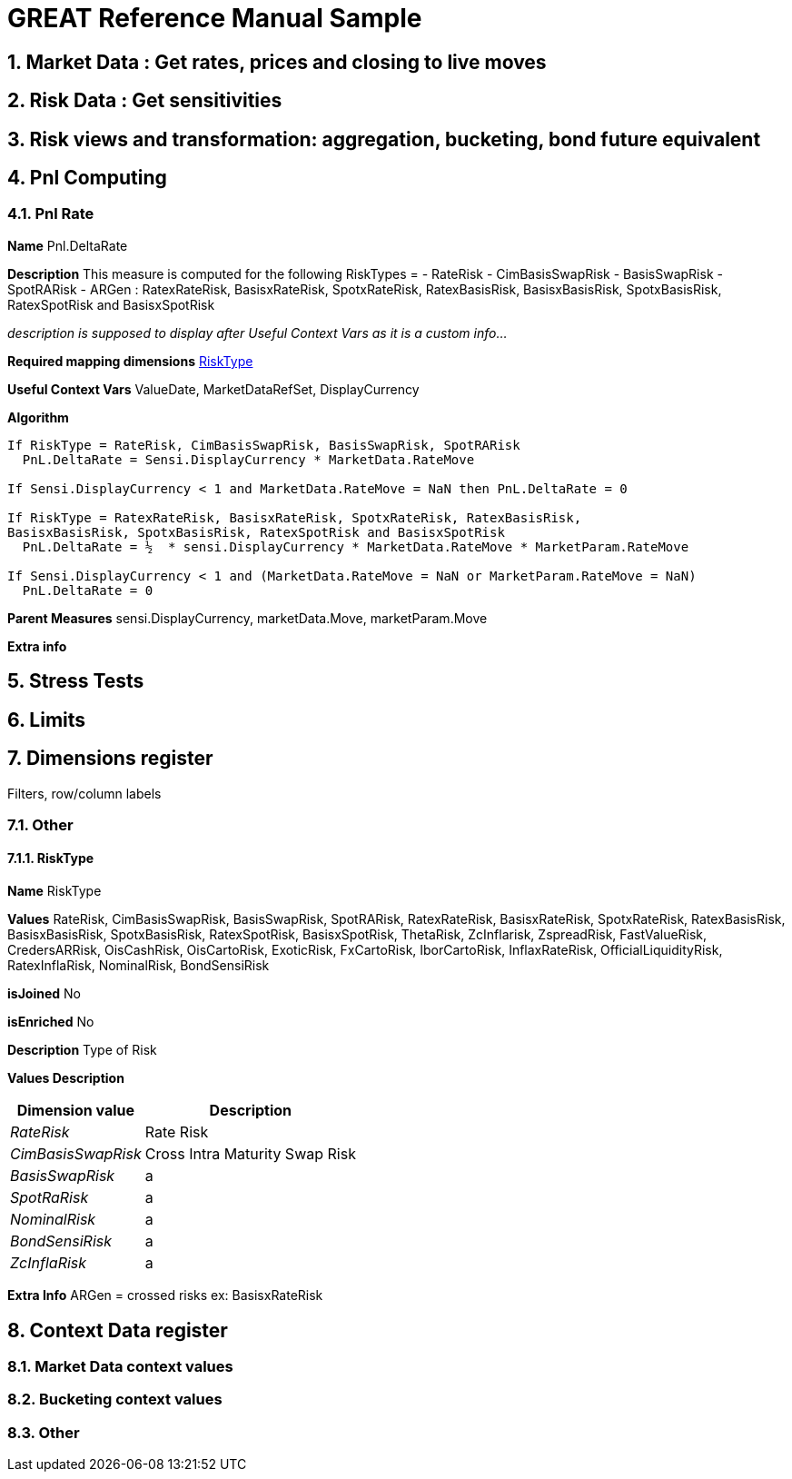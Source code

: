 
GREAT Reference Manual Sample 
=============================
:numbered:

Market Data : Get rates, prices and closing to live moves
---------------------------------------------------------
Risk Data : Get sensitivities
-----------------------------
Risk views and transformation: aggregation, bucketing, bond future equivalent
----------------------------------------------------------------------------
Pnl Computing
-------------
Pnl Rate
~~~~~~~~

**Name**  Pnl.DeltaRate

**Description** This measure is computed for the following RiskTypes = 
- RateRisk
- CimBasisSwapRisk
- BasisSwapRisk
- SpotRARisk
- ARGen : RatexRateRisk, BasisxRateRisk, SpotxRateRisk, RatexBasisRisk, BasisxBasisRisk, SpotxBasisRisk, RatexSpotRisk and BasisxSpotRisk

_description is supposed to display after 'Useful Context Vars' as it is a custom info..._

**Required mapping dimensions** <<X1, RiskType>>

**Useful Context Vars** ValueDate, MarketDataRefSet, DisplayCurrency

**Algorithm**

---------------------------------------------------------------------------------------------------------------
If RiskType = RateRisk, CimBasisSwapRisk, BasisSwapRisk, SpotRARisk
  PnL.DeltaRate = Sensi.DisplayCurrency * MarketData.RateMove

If Sensi.DisplayCurrency < 1 and MarketData.RateMove = NaN then PnL.DeltaRate = 0

If RiskType = RatexRateRisk, BasisxRateRisk, SpotxRateRisk, RatexBasisRisk, 
BasisxBasisRisk, SpotxBasisRisk, RatexSpotRisk and BasisxSpotRisk
  PnL.DeltaRate = ½  * sensi.DisplayCurrency * MarketData.RateMove * MarketParam.RateMove

If Sensi.DisplayCurrency < 1 and (MarketData.RateMove = NaN or MarketParam.RateMove = NaN) 
  PnL.DeltaRate = 0
---------------------------------------------------------------------------------------------------------------

**Parent Measures** sensi.DisplayCurrency, marketData.Move, marketParam.Move

**Extra info**

Stress Tests
------------
Limits
------
Dimensions register 
--------------------
Filters, row/column labels

Other
~~~~~~
[[X1]]
RiskType
^^^^^^^^
**Name** RiskType

**Values** RateRisk, CimBasisSwapRisk, BasisSwapRisk, SpotRARisk, RatexRateRisk, BasisxRateRisk, SpotxRateRisk, RatexBasisRisk, BasisxBasisRisk, SpotxBasisRisk, RatexSpotRisk, BasisxSpotRisk, ThetaRisk, ZcInflarisk, ZspreadRisk, FastValueRisk, CredersARRisk, OisCashRisk, OisCartoRisk, ExoticRisk, FxCartoRisk, IborCartoRisk, InflaxRateRisk, OfficialLiquidityRisk, RatexInflaRisk, NominalRisk, BondSensiRisk

**isJoined** No

**isEnriched** No

**Description** Type of Risk

**Values Description**
[cols="1e,1*^",frame="topbot",options="header,autowidth"]
|=====================================================
| Dimension value |Description 

|RateRisk | Rate Risk 
|CimBasisSwapRisk     |Cross Intra Maturity Swap Risk  
|BasisSwapRisk      |a  
|SpotRaRisk     |a 
|NominalRisk       |a 
|BondSensiRisk     |a 
|ZcInflaRisk        |a 
|=====================================================
**Extra Info** ARGen = crossed risks ex: BasisxRateRisk

Context Data register 
---------------------
Market Data context values
~~~~~~~~~~~~~~~~~~~~~~~~~~
Bucketing context values
~~~~~~~~~~~~~~~~~~~~~~~~
Other
~~~~
